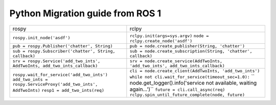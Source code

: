 Python Migration guide from ROS 1
=================================


+----------------------------------------------------------------------------+----------------------------------------------------------------------------------+
| rospy                                                                      | rclpy                                                                            |
+----------------------------------------------------------------------------+----------------------------------------------------------------------------------+
| ``rospy.init_node('asdf')``                                                | ``rclpy.init(args=sys.argv)``                                                    |
|                                                                            | ``node = rclpy.create_node('asdf')``                                             |
+----------------------------------------------------------------------------+----------------------------------------------------------------------------------+
| ``pub = rospy.Publisher('chatter', String)``                               | ``pub = node.create_publisher(String, 'chatter')``                               |
+----------------------------------------------------------------------------+----------------------------------------------------------------------------------+
| ``sub = rospy.Subscriber('chatter', String, callback)``                    | ``sub = node.create_subscription(String, 'chatter', callback)``                  |
+----------------------------------------------------------------------------+----------------------------------------------------------------------------------+
| ``srv = rospy.Service('add_two_ints', AddTwoInts, add_two_ints_callback)`` | ``srv = node.create_service(AddTwoInts, 'add_two_ints', add_two_ints_callback)`` |
+----------------------------------------------------------------------------+----------------------------------------------------------------------------------+
| ``rospy.wait_for_service('add_two_ints')``                                 | ``cli = node.create_client(AddTwoInts, 'add_two_ints')``                         |
| ``add_two_ints = rospy.ServiceProxy('add_two_ints', AddTwoInts)``          | ``while not cli.wait_for_service(timeout_sec=1.0):``                             |
| ``resp1 = add_two_ints(req)``                                              | ``    node.get_logger().info('service not available, waiting again...')``        |
|                                                                            | ``future = cli.call_async(req)``                                                 |
|                                                                            | ``rclpy.spin_until_future_complete(node, future)``                               |
+----------------------------------------------------------------------------+----------------------------------------------------------------------------------+
